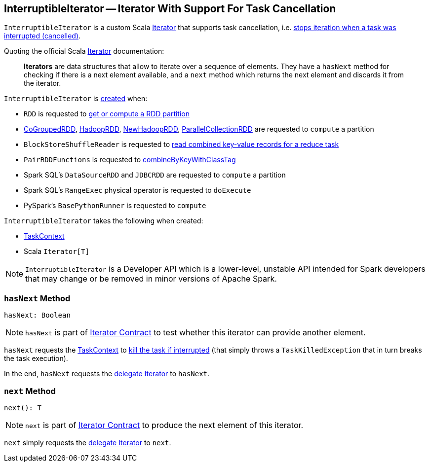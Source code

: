 == [[InterruptibleIterator]] InterruptibleIterator -- Iterator With Support For Task Cancellation

`InterruptibleIterator` is a custom Scala https://www.scala-lang.org/api/2.11.x/index.html#scala.collection.Iterator[Iterator] that supports task cancellation, i.e. <<hasNext, stops iteration when a task was interrupted (cancelled)>>.

Quoting the official Scala https://www.scala-lang.org/api/2.11.x/index.html#scala.collection.Iterator[Iterator] documentation:

> *Iterators* are data structures that allow to iterate over a sequence of elements. They have a `hasNext` method for checking if there is a next element available, and a `next` method which returns the next element and discards it from the iterator.

`InterruptibleIterator` is <<creating-instance, created>> when:

* `RDD` is requested to link:spark-rdd-RDD.adoc#getOrCompute[get or compute a RDD partition]

* link:spark-rdd-CoGroupedRDD.adoc#compute[CoGroupedRDD], link:spark-rdd-HadoopRDD.adoc#compute[HadoopRDD], link:spark-rdd-NewHadoopRDD.adoc#compute[NewHadoopRDD], link:spark-rdd-ParallelCollectionRDD.adoc#compute[ParallelCollectionRDD] are requested to `compute` a partition

* `BlockStoreShuffleReader` is requested to xref:shuffle:BlockStoreShuffleReader.adoc#read[read combined key-value records for a reduce task]

* `PairRDDFunctions` is requested to xref:rdd:PairRDDFunctions.adoc#combineByKeyWithClassTag[combineByKeyWithClassTag]

* Spark SQL's `DataSourceRDD` and `JDBCRDD` are requested to `compute` a partition

* Spark SQL's `RangeExec` physical operator is requested to `doExecute`

* PySpark's `BasePythonRunner` is requested to `compute`

[[creating-instance]]
`InterruptibleIterator` takes the following when created:

* [[context]] link:spark-TaskContext.adoc[TaskContext]
* [[delegate]] Scala `Iterator[T]`

NOTE: `InterruptibleIterator` is a Developer API which is a lower-level, unstable API intended for Spark developers that may change or be removed in minor versions of Apache Spark.

=== [[hasNext]] `hasNext` Method

[source, scala]
----
hasNext: Boolean
----

NOTE: `hasNext` is part of link:++https://www.scala-lang.org/api/2.11.x/index.html#scala.collection.Iterator@hasNext:Boolean++[Iterator Contract] to test whether this iterator can provide another element.

`hasNext` requests the <<context, TaskContext>> to link:spark-TaskContext.adoc#killTaskIfInterrupted[kill the task if interrupted] (that simply throws a `TaskKilledException` that in turn breaks the task execution).

In the end, `hasNext` requests the <<delegate, delegate Iterator>> to `hasNext`.

=== [[next]] `next` Method

[source, scala]
----
next(): T
----

NOTE: `next` is part of link:++https://www.scala-lang.org/api/2.11.x/index.html#scala.collection.Iterator@next():A++[Iterator Contract] to produce the next element of this iterator.

`next` simply requests the <<delegate, delegate Iterator>> to `next`.
